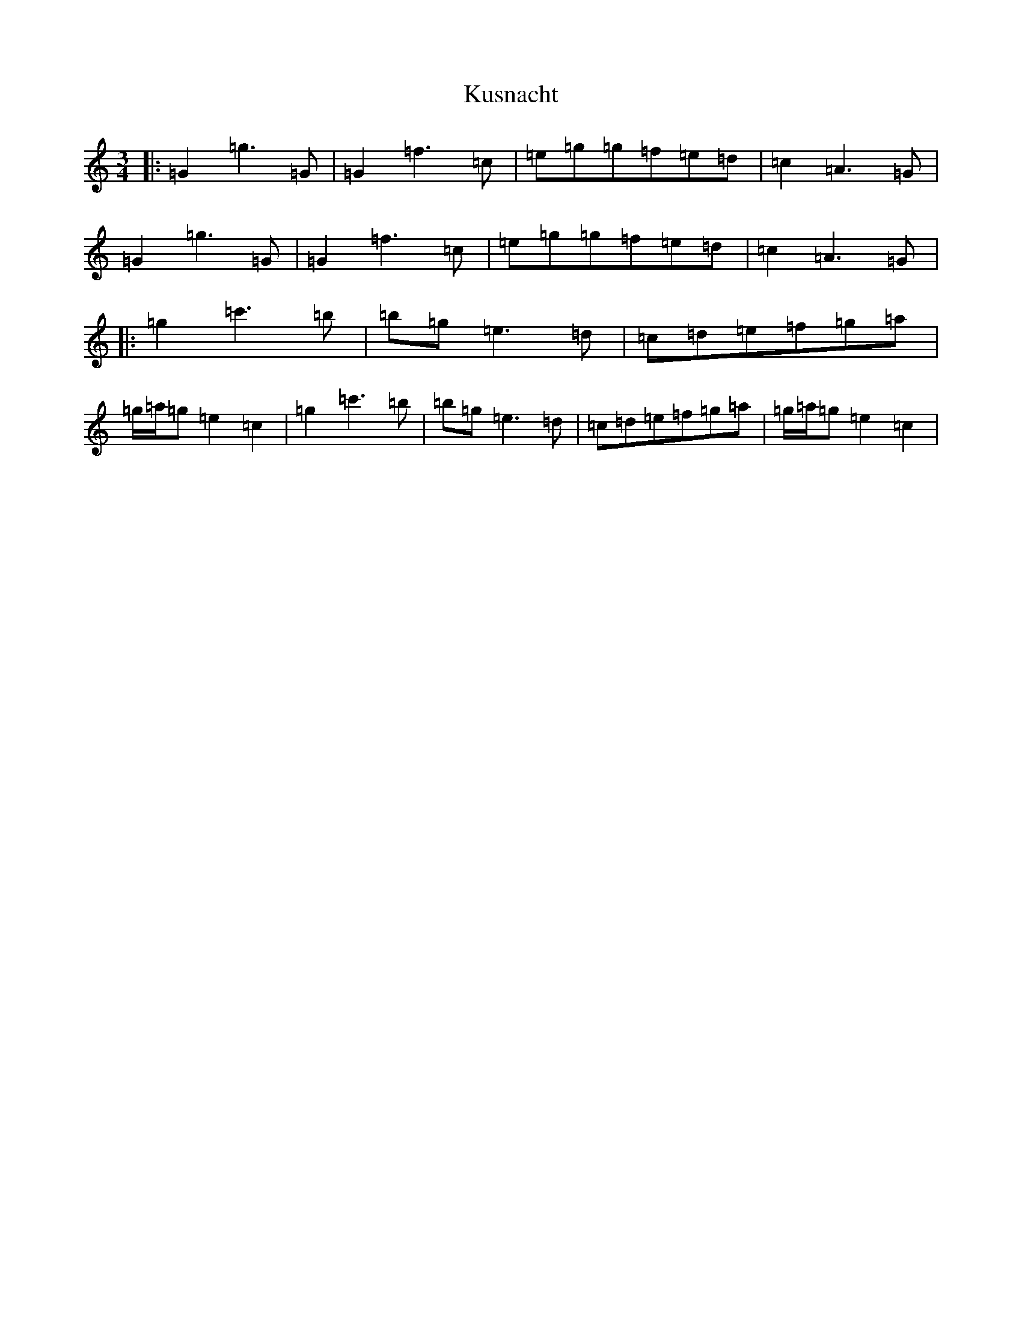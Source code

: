 X: 11714
T: Kusnacht
S: https://thesession.org/tunes/2754#setting15984
Z: A Major
R: waltz
M: 3/4
L: 1/8
K: C Major
|:=G2=g3=G|=G2=f3=c|=e=g=g=f=e=d|=c2=A3=G|=G2=g3=G|=G2=f3=c|=e=g=g=f=e=d|=c2=A3=G|:=g2=c'3=b|=b=g=e3=d|=c=d=e=f=g=a|=g/2=a/2=g=e2=c2|=g2=c'3=b|=b=g=e3=d|=c=d=e=f=g=a|=g/2=a/2=g=e2=c2|